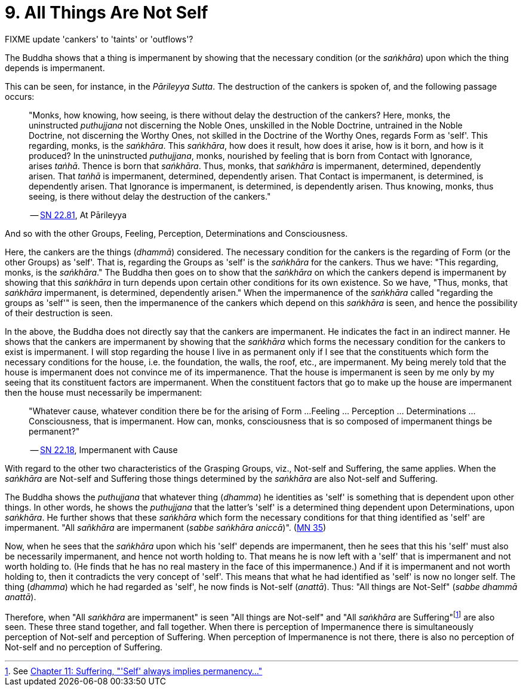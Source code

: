 [[ch-09-all-things-are-not-self]]
= 9. All Things Are Not Self

FIXME update 'cankers' to 'taints' or 'outflows'?

The Buddha shows that a thing is impermanent by showing that the
necessary condition (or the __saṅkhāra__) upon which the thing depends
is impermanent.

This can be seen, for instance, in the __Pārileyya Sutta__.
The destruction of the cankers is spoken of, and the following passage occurs:

[quote, role=quote]
____
"Monks, how knowing, how seeing, is there without delay the destruction
of the cankers? Here, monks, the uninstructed _puthujjana_ not
discerning the Noble Ones, unskilled in the Noble Doctrine, untrained in
the Noble Doctrine, not discerning the Worthy Ones, not skilled in the
Doctrine of the Worthy Ones, regards Form as 'self'. This regarding,
monks, is the __saṅkhāra__. This __saṅkhāra__, how does it result, how
does it arise, how is it born, and how is it produced? In the
uninstructed __puthujjana__, monks, nourished by feeling that is born
from Contact with Ignorance, arises __taṅhā__. Thence is born that
__saṅkhāra__. Thus, monks, that _saṅkhāra_ is impermanent, determined,
dependently arisen. That _taṅhā_ is impermanent, determined, dependently
arisen. That Contact is impermanent, is determined, is dependently
arisen. That Ignorance is impermanent, is determined, is dependently
arisen. Thus knowing, monks, thus seeing, is there without delay the
destruction of the cankers."

-- https://suttacentral.net/sn22.81/en/bodhi[SN 22.81], At Pārileyya
____

And so with the other Groups, Feeling, Perception, Determinations and
Consciousness.

Here, the cankers are the things (__dhammā__) considered. The necessary
condition for the cankers is the regarding of Form (or the other Groups)
as 'self'. That is, regarding the Groups as 'self' is the _saṅkhāra_ for
the cankers. Thus we have: "This regarding, monks, is the __saṅkhāra__."
The Buddha then goes on to show that the _saṅkhāra_ on which the cankers
depend is impermanent by showing that this _saṅkhāra_ in turn depends
upon certain other conditions for its own existence. So we have, "Thus,
monks, that _saṅkhāra_ impermanent, is determined, dependently arisen."
When the impermanence of the _saṅkhāra_ called "regarding the groups as
'self'" is seen, then the impermanence of the cankers which depend on
this _saṅkhāra_ is seen, and hence the possibility of their destruction
is seen.

In the above, the Buddha does not directly say that the cankers are
impermanent. He indicates the fact in an indirect manner. He shows that
the cankers are impermanent by showing that the _saṅkhāra_ which forms
the necessary condition for the cankers to exist is impermanent. I will
stop regarding the house I live in as permanent only if I see that the
constituents which form the necessary conditions for the house, i.e. the
foundation, the walls, the roof, etc., are impermanent. My being merely
told that the house is impermanent does not convince me of its
impermanence. That the house is impermanent is seen by me only by my
seeing that its constituent factors are impermanent. When the
constituent factors that go to make up the house are impermanent then
the house must necessarily be impermanent:

[quote, role=quote]
____
"Whatever cause, whatever condition there be for the arising of Form ...
Feeling ... Perception ... Determinations ... Consciousness, that is
impermanent. How can, monks, consciousness that is so composed of impermanent
things be permanent?"

-- https://suttacentral.net/sn22.18/en/bodhi[SN 22.18], Impermanent with Cause
____

With regard to the other two characteristics of the
Grasping Groups, viz., Not-self and Suffering, the same applies. When
the _saṅkhāra_ are Not-self and Suffering those things determined by the
_saṅkhāra_ are also Not-self and Suffering.

The Buddha shows the _puthujjana_ that whatever thing (__dhamma__) he
identities as 'self' is something that is dependent upon other things.
In other words, he shows the _puthujjana_ that the latter's 'self' is a
determined thing dependent upon Determinations, upon __saṅkhāra__. He
further shows that these _saṅkhāra_ which form the necessary conditions
for that thing identified as 'self' are impermanent. "All _sañkhāra_ are
impermanent (__sabbe saṅkhāra aniccā__)". (https://suttacentral.net/mn35/en/sujato[MN 35])

Now, when he sees that the _saṅkhāra_ upon which his 'self' depends are
impermanent, then he sees that this his 'self' must also be necessarily
impermanent, and hence not worth holding to. That means he is now left
with a 'self' that is impermanent and not worth holding to. (He finds
that he has no real mastery in the face of this impermanence.) And if it
is impermanent and not worth holding to, then it contradicts the very
concept of 'self'. This means that what he had identified as 'self' is
now no longer self. The thing (__dhamma__) which he had regarded as
'self', he now finds is Not-self (__anattā__). Thus: "All things are
Not-Self" (__sabbe dhammā anattā__).

Therefore, when "All _saṅkhāra_ are impermanent" is seen "All things are
Not-self" and "All _saṅkhāra_ are Suffering"footnote:[See <<ch-11-suffering.adoc#impermanent,Chapter 11: Suffering, "'Self' always implies permanency...">>] are also seen. These three stand
together, and fall together. When there is perception of Impermanence
there is simultaneously perception of Not-self and perception of
Suffering. When perception of Impermanence is not there, there is also
no perception of Not-self and no perception of Suffering.
